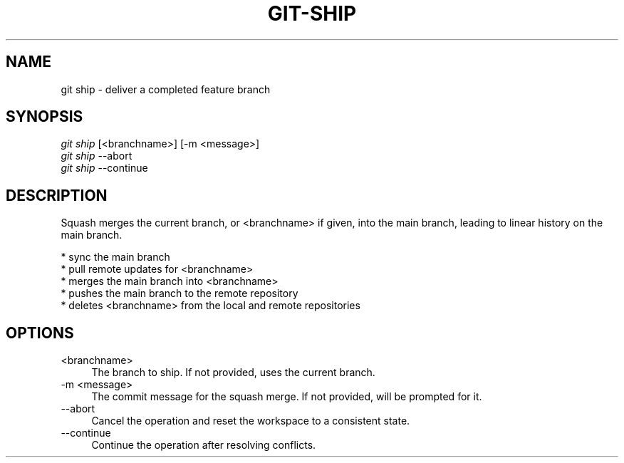 .TH "GIT-SHIP" "1" "12/02/2014" "Git Town 0\&.4\&.1" "Git Town Manual"

.SH "NAME"
git ship \- deliver a completed feature branch

.SH "SYNOPSIS"
\fIgit ship\fR [<branchname>] [-m <message>]
.br
\fIgit ship\fR --abort
.br
\fIgit ship\fR --continue

.SH "DESCRIPTION"
Squash merges the current branch, or <branchname> if given,
into the main branch, leading to linear history on the main branch.
.PP
* sync the main branch
.br
* pull remote updates for <branchname>
.br
* merges the main branch into <branchname>
.br
* pushes the main branch to the remote repository
.br
* deletes <branchname> from the local and remote repositories

.SH OPTIONS
.IP "<branchname>" 4
The branch to ship.
If not provided, uses the current branch.

.IP "-m <message>" 4
The commit message for the squash merge.
If not provided, will be prompted for it.

.IP "--abort" 4
Cancel the operation and reset the workspace to a consistent state.

.IP "--continue" 4
Continue the operation after resolving conflicts.
